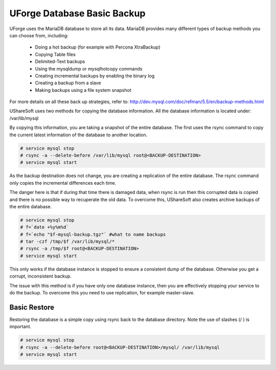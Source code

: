 .. Copyright (c) 2007-2016 UShareSoft, All rights reserved

.. _backup-database:

UForge Database Basic Backup
----------------------------

UForge uses the MariaDB database to store all its data. MariaDB provides many different types of backup methods you can choose from, including:

	* Doing a hot backup (for example with Percona XtraBackup)
	* Copying Table files
	* Delimited-Text backups
	* Using the mysqldump or mysqlhotcopy commands
	* Creating incremental backups by enabling the binary log
	* Creating a backup from a slave
	* Making backups using a file system snapshot

For more details on all these back up strategies, refer to: `http://dev.mysql.com/doc/refman/5.5/en/backup-methods.html <http://dev.mysql.com/doc/refman/5.5/en/backup-methods.html>`_

UShareSoft uses two methods for copying the database information. All the database information is located under:
/var/lib/mysql

By copying this information, you are taking a snapshot of the entire database. The first uses the rsync command to copy the current latest information of the database to another location.

.. code-block:: shell

	# service mysql stop
	# rsync -a --delete-before /var/lib/mysql root@<BACKUP-DESTINATION>
	# service mysql start

As the backup destination does not change, you are creating a replication of the entire database.  The rsync command only copies the incremental differences each time.  

The danger here is that if during that time there is damaged data, when rsync is run then this corrupted data is copied and there is no possible way to recuperate the old data. To overcome this, UShareSoft also creates archive backups of the entire database.

.. code-block:: shell

	# service mysql stop
	# f=`date +%y%m%d`
	# f=`echo "$f-mysql-backup.tgz"` #what to name backups
	# tar -czf /tmp/$f /var/lib/mysql/*
	# rsync -a /tmp/$f root@<BACKUP-DESTINATION>
	# service mysql start

This only works if the database instance is stopped to ensure a consistent dump of the database. Otherwise you get a corrupt, inconsistent backup.

The issue with this method is if you have only one database instance, then you are effectively stopping your service to do the backup. To overcome this you need to use replication, for example master-slave.

.. _basic-restore:

Basic Restore
~~~~~~~~~~~~~

Restoring the database is a simple copy using rsync back to the database directory. Note the use of slashes (/ ) is important.

.. code-block:: shell

	# service mysql stop
	# rsync -a --delete-before root@<BACKUP-DESTINATION>/mysql/ /var/lib/mysql 
	# service mysql start

